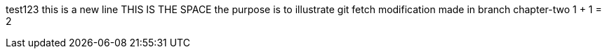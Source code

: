 test123
this is a new line
THIS IS THE SPACE
the purpose is to illustrate git fetch
modification made in branch chapter-two
1 + 1 = 2
